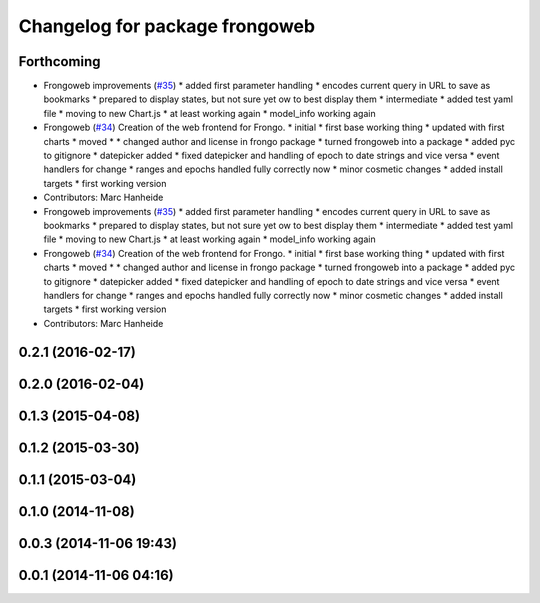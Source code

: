 ^^^^^^^^^^^^^^^^^^^^^^^^^^^^^^^
Changelog for package frongoweb
^^^^^^^^^^^^^^^^^^^^^^^^^^^^^^^

Forthcoming
-----------
* Frongoweb improvements (`#35 <https://github.com/strands-project/fremen/issues/35>`_)
  * added first parameter handling
  * encodes current query in URL to save as bookmarks
  * prepared to display states, but not sure yet ow to best display them
  * intermediate
  * added test yaml file
  * moving to new Chart.js
  * at least working again
  * model_info working again
* Frongoweb (`#34 <https://github.com/strands-project/fremen/issues/34>`_)
  Creation of the web frontend for Frongo.
  * initial
  * first base working thing
  * updated with first charts
  * moved
  * * changed author and license in frongo package
  * turned frongoweb into a package
  * added pyc to gitignore
  * datepicker added
  * fixed datepicker and handling of epoch to date strings and vice versa
  * event handlers for change
  * ranges and epochs handled fully correctly now
  * minor cosmetic changes
  * added install targets
  * first working version
* Contributors: Marc Hanheide

* Frongoweb improvements (`#35 <https://github.com/strands-project/fremen/issues/35>`_)
  * added first parameter handling
  * encodes current query in URL to save as bookmarks
  * prepared to display states, but not sure yet ow to best display them
  * intermediate
  * added test yaml file
  * moving to new Chart.js
  * at least working again
  * model_info working again
* Frongoweb (`#34 <https://github.com/strands-project/fremen/issues/34>`_)
  Creation of the web frontend for Frongo.
  * initial
  * first base working thing
  * updated with first charts
  * moved
  * * changed author and license in frongo package
  * turned frongoweb into a package
  * added pyc to gitignore
  * datepicker added
  * fixed datepicker and handling of epoch to date strings and vice versa
  * event handlers for change
  * ranges and epochs handled fully correctly now
  * minor cosmetic changes
  * added install targets
  * first working version
* Contributors: Marc Hanheide

0.2.1 (2016-02-17)
------------------

0.2.0 (2016-02-04)
------------------

0.1.3 (2015-04-08)
------------------

0.1.2 (2015-03-30)
------------------

0.1.1 (2015-03-04)
------------------

0.1.0 (2014-11-08)
------------------

0.0.3 (2014-11-06 19:43)
------------------------

0.0.1 (2014-11-06 04:16)
------------------------
